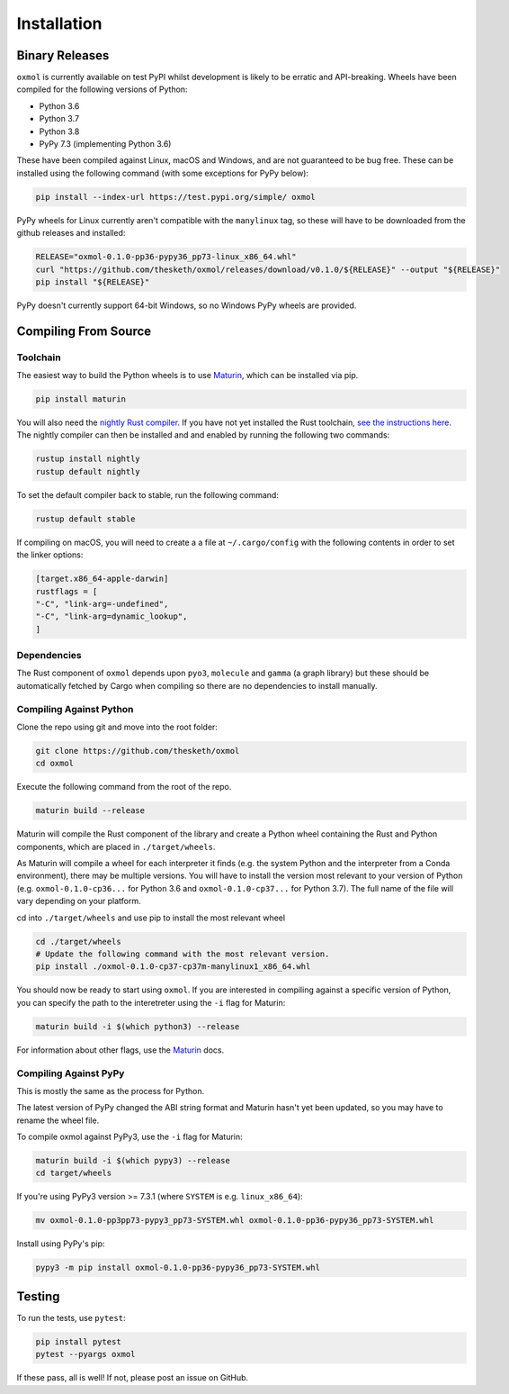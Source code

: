 Installation
============

Binary Releases
---------------

``oxmol`` is currently available on test PyPI whilst development is
likely to be erratic and API-breaking. Wheels have been compiled for the
following versions of Python:

- Python 3.6
- Python 3.7
- Python 3.8
- PyPy 7.3 (implementing Python 3.6)

These have been compiled against Linux, macOS and Windows, and are not
guaranteed to be bug free. These can be installed using the following command 
(with some exceptions for PyPy below):

.. code-block:: bash

    pip install --index-url https://test.pypi.org/simple/ oxmol

PyPy wheels for Linux currently aren't compatible with the ``manylinux`` tag, 
so these will have to be downloaded from the github releases and installed:

.. code-block:: bash

    RELEASE="oxmol-0.1.0-pp36-pypy36_pp73-linux_x86_64.whl"
    curl "https://github.com/thesketh/oxmol/releases/download/v0.1.0/${RELEASE}" --output "${RELEASE}"
    pip install "${RELEASE}"

PyPy doesn't currently support 64-bit Windows, so no Windows PyPy wheels are provided.

Compiling From Source 
---------------------

Toolchain
^^^^^^^^^
The easiest way to build the Python wheels is to use Maturin_, which can be
installed via pip.

.. code-block:: bash

    pip install maturin

You will also need the `nightly Rust compiler`__. If you have not yet installed
the Rust toolchain, `see the instructions here`__. The nightly compiler can then
be installed and and enabled by running the following two commands:

.. code-block:: bash

    rustup install nightly
    rustup default nightly

To set the default compiler back to stable, run the following command:

.. code-block:: bash

    rustup default stable

If compiling on macOS, you will need to create a a file at ``~/.cargo/config``
with the following contents in order to set the linker options:

.. code-block:: toml

    [target.x86_64-apple-darwin]
    rustflags = [
    "-C", "link-arg=-undefined",
    "-C", "link-arg=dynamic_lookup",
    ]

Dependencies
^^^^^^^^^^^^
The Rust component of ``oxmol`` depends upon ``pyo3``, ``molecule`` and 
``gamma`` (a graph library) but these should be automatically fetched by Cargo 
when compiling so there are no dependencies to install manually.

Compiling Against Python
^^^^^^^^^^^^^^^^^^^^^^^^
Clone the repo using git and move into the root folder:

.. code-block:: bash
   
    git clone https://github.com/thesketh/oxmol
    cd oxmol

Execute the following command from the root of the repo.

.. code-block:: bash
    
    maturin build --release

Maturin will compile the Rust component of the library and create a Python
wheel containing the Rust and Python components, which are placed in 
``./target/wheels``.

As Maturin will compile a wheel for each interpreter it finds (e.g. the
system Python and the interpreter from a Conda environment), there may be 
multiple versions. You will have to install the version most relevant to 
your version of Python (e.g. ``oxmol-0.1.0-cp36...`` for Python 3.6 and
``oxmol-0.1.0-cp37...`` for Python 3.7). The full name of the file
will vary depending on your platform.

cd into ``./target/wheels`` and use pip to install the most relevant wheel

.. code-block:: bash 

    cd ./target/wheels
    # Update the following command with the most relevant version.
    pip install ./oxmol-0.1.0-cp37-cp37m-manylinux1_x86_64.whl

You should now be ready to start using ``oxmol``. If you are interested in 
compiling against a specific version of Python, you can specify the path
to the interetreter using the ``-i`` flag for Maturin:

.. code-block:: bash

    maturin build -i $(which python3) --release

For information about other flags, use the Maturin_ docs.

Compiling Against PyPy
^^^^^^^^^^^^^^^^^^^^^^

This is mostly the same as the process for Python.

The latest version of PyPy changed the ABI string format and Maturin hasn't 
yet been updated, so you may have to rename the wheel file.

To compile oxmol against PyPy3, use the ``-i`` flag for Maturin:

.. code-block:: bash

    maturin build -i $(which pypy3) --release
    cd target/wheels

If you're using PyPy3 version >= 7.3.1 (where ``SYSTEM`` is e.g. ``linux_x86_64``):

.. code-block:: bash 

    mv oxmol-0.1.0-pp3pp73-pypy3_pp73-SYSTEM.whl oxmol-0.1.0-pp36-pypy36_pp73-SYSTEM.whl

Install using PyPy's pip:

.. code-block:: bash 

    pypy3 -m pip install oxmol-0.1.0-pp36-pypy36_pp73-SYSTEM.whl


Testing
-------

To run the tests, use ``pytest``:

.. code-block:: bash

    pip install pytest
    pytest --pyargs oxmol

If these pass, all is well! If not, please post an issue on GitHub.

.. _Maturin: https://github.com/PyO3/maturin
__ https://doc.rust-lang.org/1.2.0/book/nightly-rust.html
__ https://www.rust-lang.org/learn/get-started

